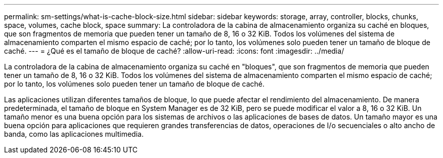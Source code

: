 ---
permalink: sm-settings/what-is-cache-block-size.html 
sidebar: sidebar 
keywords: storage, array, controller, blocks, chunks, space, volumes, cache block, space 
summary: La controladora de la cabina de almacenamiento organiza su caché en bloques, que son fragmentos de memoria que pueden tener un tamaño de 8, 16 o 32 KiB. Todos los volúmenes del sistema de almacenamiento comparten el mismo espacio de caché; por lo tanto, los volúmenes solo pueden tener un tamaño de bloque de caché. 
---
= ¿Qué es el tamaño de bloque de caché?
:allow-uri-read: 
:icons: font
:imagesdir: ../media/


[role="lead"]
La controladora de la cabina de almacenamiento organiza su caché en "bloques", que son fragmentos de memoria que pueden tener un tamaño de 8, 16 o 32 KiB. Todos los volúmenes del sistema de almacenamiento comparten el mismo espacio de caché; por lo tanto, los volúmenes solo pueden tener un tamaño de bloque de caché.

Las aplicaciones utilizan diferentes tamaños de bloque, lo que puede afectar el rendimiento del almacenamiento. De manera predeterminada, el tamaño de bloque en System Manager es de 32 KiB, pero se puede modificar el valor a 8, 16 o 32 KiB. Un tamaño menor es una buena opción para los sistemas de archivos o las aplicaciones de bases de datos. Un tamaño mayor es una buena opción para aplicaciones que requieren grandes transferencias de datos, operaciones de I/o secuenciales o alto ancho de banda, como las aplicaciones multimedia.
